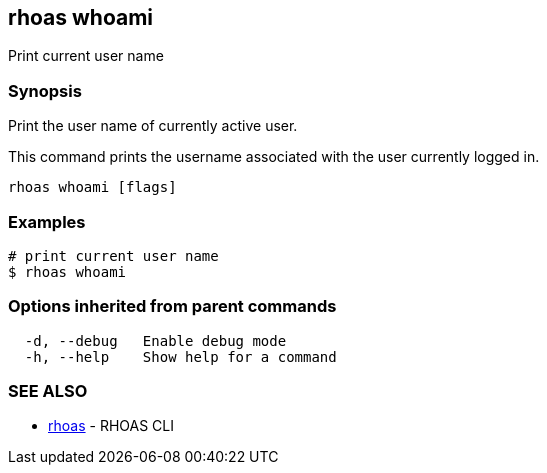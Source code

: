 == rhoas whoami

Print current user name

=== Synopsis

Print the user name of currently active user.

This command prints the username associated with the user currently
logged in.

....
rhoas whoami [flags]
....

=== Examples

....
# print current user name
$ rhoas whoami
....

=== Options inherited from parent commands

....
  -d, --debug   Enable debug mode
  -h, --help    Show help for a command
....

=== SEE ALSO

* link:rhoas.adoc[rhoas] - RHOAS CLI
